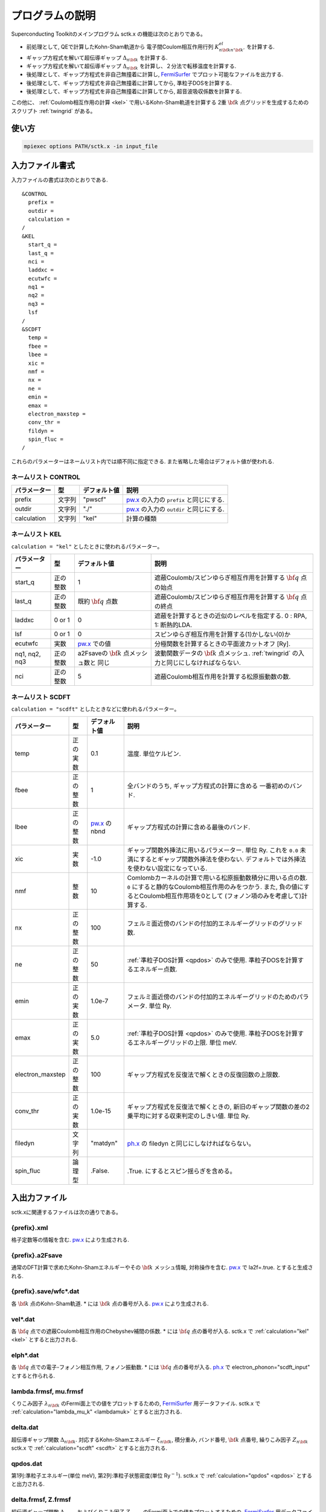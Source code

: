 .. _FermiSurfer: http://fermisurfer.osdn.jp/
.. _pw.x: file:///C:/Users/kawamuura/program/qe/qe-dev/PW/Doc/INPUT_PW.html
.. _ph.x: file:///C:/Users/kawamuura/program/qe/qe-dev/PW/Doc/INPUT_PH.html

.. _sctk:

プログラムの説明
================

Superconducting Toolkitのメインプログラム sctk.x の機能は次のとおりである。

-  前処理として,
   QEで計算したKohn-Sham軌道から 電子間Coulom相互作用行列
   :math:`K^{el}_{n {\bf k} n' {\bf k}'}` を計算する.
-  ギャップ方程式を解いて超伝導ギャップ :math:`\Delta_{n {\bf k}}` を計算する.
-  ギャップ方程式を解いて超伝導ギャップ :math:`\Delta_{n {\bf k}}` を計算し、２分法で転移温度を計算する.
-  後処理として、ギャップ方程式を非自己無撞着に計算し, FermiSurfer_
   でプロット可能なファイルを出力する.
-  後処理として、ギャップ方程式を非自己無撞着に計算してから, 準粒子DOSを計算する.
-  後処理として、ギャップ方程式を非自己無撞着に計算してから, 超音波吸収係数を計算する.

この他に、 :ref:`Coulomb相互作用の計算 <kel>` で用いるKohn-Sham軌道を計算する
2重 :math:`{\bf k}` 点グリッドを生成するためのスクリプト :ref:`twingrid` がある。

使い方
------

.. code-block:: bash

    mpiexec options PATH/sctk.x -in input_file
        
入力ファイル書式
----------------

入力ファイルの書式は次のとおりである.

::

    &CONTROL
      prefix = 
      outdir = 
      calculation = 
    /
    &KEL
      start_q =
      last_q =
      nci =
      laddxc =
      ecutwfc =
      nq1 =
      nq2 =
      nq3 =
      lsf
    /
    &SCDFT
      temp =
      fbee =
      lbee =
      xic =
      nmf =
      nx =
      ne =
      emin =
      emax =
      electron_maxstep =
      conv_thr =
      fildyn =
      spin_fluc =
    /
        
これらのパラメーターはネームリスト内では順不同に指定できる.
また省略した場合はデフォルト値が使われる.

ネームリスト CONTROL
~~~~~~~~~~~~~~~~~~~~

============ ========= ============ ===================================================================
パラメーター 型        デフォルト値 説明
============ ========= ============ ===================================================================
prefix       文字列    "pwscf"      pw.x_ の入力の ``prefix`` と同じにする.
outdir       文字列    "./"         pw.x_ の入力の ``outdir`` と同じにする.
calculation  文字列    "kel"        計算の種類
============ ========= ============ ===================================================================

ネームリスト KEL
~~~~~~~~~~~~~~~~

``calculation = "kel"`` としたときに使われるパラメーター。

============= ========= =============== ===================================================================
パラメーター  型        デフォルト値    説明
============= ========= =============== ===================================================================
start_q       正の整数  1               遮蔽Coulomb/スピンゆらぎ相互作用を計算する :math:`{\bf q}` 点の始点
last_q        正の整数  既約            遮蔽Coulomb/スピンゆらぎ相互作用を計算する :math:`{\bf q}` 点の終点
                        :math:`{\bf q}`
                        点数
laddxc        0 or 1    0               遮蔽を計算するときの近似のレベルを指定する. 0 : RPA, 1: 断熱的LDA.
lsf           0 or 1    0               スピンゆらぎ相互作用を計算する(1)かしない(0)か
ecutwfc       実数      pw.x_ での値    分極関数を計算するときの平面波カットオフ [Ry].
nq1, nq2, nq3 正の整数  a2Fsaveの       波動関数データの :math:`{\bf k}` 点メッシュ.
                        :math:`{\bf k}` :ref:`twingrid` の入力と同じにしなければならない. 
                        点メッシュ数と
                        同じ        
nci           正の整数  5               遮蔽Coulomb相互作用を計算する松原振動数の数.
============= ========= =============== ===================================================================

ネームリスト SCDFT
~~~~~~~~~~~~~~~~~~

``calculation = "scdft"`` としたときなどに使われるパラメーター。

================ ======== ============ ===================================================================
パラメーター     型       デフォルト値 説明
================ ======== ============ ===================================================================
temp             正の実数 0.1          温度. 単位ケルビン.
fbee             正の整数 1            全バンドのうち, ギャップ方程式の計算に含める
                                       一番初めのバンド.
lbee             正の整数 pw.x_ のnbnd ギャップ方程式の計算に含める最後のバンド.
xic              実数     -1.0         ギャップ関数外挿法に用いるパラメーター. 単位 Ry.
                                       これを ``0.0`` 未満にするとギャップ関数外挿法を使わない.
                                       デフォルトでは外挿法を使わない設定になっている.
nmf              整数     10           Comlombカーネルの計算で用いる松原振動数積分に用いる点の数.
                                       ``0`` にすると静的なCoulomb相互作用のみをつかう. また,
                                       負の値にするとCoulomb相互作用項を0として
                                       (フォノン項のみを考慮して)計算する.
nx               正の整数 100          フェルミ面近傍のバンドの付加的エネルギーグリッドのグリッド数.
ne               正の整数 50           :ref:`準粒子DOS計算 <qpdos>` のみで使用.
                                       準粒子DOSを計算するエネルギー点数.
emin             正の実数 1.0e-7       フェルミ面近傍のバンドの付加的エネルギーグリッドのためのパラメータ.
                                       単位 Ry.
emax             正の実数 5.0          :ref:`準粒子DOS計算 <qpdos>` のみで使用.
                                       準粒子DOSを計算するエネルギーグリッドの上限. 単位 meV.
electron_maxstep 正の整数 100          ギャップ方程式を反復法で解くときの反復回数の上限数.
conv_thr         正の実数 1.0e-15      ギャップ方程式を反復法で解くときの,
                                       新旧のギャップ関数の差の2乗平均に対する収束判定のしきい値. 単位 Ry.
filedyn          文字列   "matdyn"     ph.x_ の filedyn と同じにしなければならない。
spin_fluc        論理型   .False.      .True. にするとスピン揺らぎを含める。
================ ======== ============ ===================================================================

入出力ファイル
--------------

sctk.xに関連するファイルは次の通りである。

.. _xml:

{prefix}.xml
~~~~~~~~~~~~

格子定数等の情報を含む. pw.x_ により生成される.

.. _a2fsave:

{prefix}.a2Fsave
~~~~~~~~~~~~~~~~

通常のDFT計算で求めたKohn-Shamエネルギーやその :math:`{\bf k}` メッシュ情報,
対称操作を含む. pw.x_ で la2f=.true. とすると生成される.

.. _wfc:

{prefix}.save/wfc\*.dat
~~~~~~~~~~~~~~~~~~~~~~~

各 :math:`{\bf k}` 点のKohn-Sham軌道.
\* には :math:`{\bf k}` 点の番号が入る.
pw.x_ により生成される.

.. _veldat:

vel\*.dat
~~~~~~~~~

各 :math:`{\bf q}` 点での遮蔽Coulomb相互作用のChebyshev補間の係数.
\* には :math:`{\bf q}` 点の番号が入る.
sctk.x で :ref:`calculation="kel" <kel>` とすると出力される.

.. _elphdat:

elph\*.dat
~~~~~~~~~~

各 :math:`{\bf q}` 点での電子-フォノン相互作用, フォノン振動数.
\* には :math:`{\bf q}` 点の番号が入る.
ph.x_ で electron_phonon="scdft_input" とすると作られる.

.. _lambdafrmsf:

lambda.frmsf, mu.frmsf
~~~~~~~~~~~~~~~~~~~~~~

くりこみ因子 :math:`\lambda_{n {\bf k}}` のFermi面上での値をプロットするための,
FermiSurfer_ 用データファイル.
sctk.x で :ref:`calculation="lambda_mu_k" <lambdamuk>` とすると出力される.

.. _deltadat:

delta.dat
~~~~~~~~~

超伝導ギャップ関数 :math:`\Delta_{n {\bf k}}`.
対応するKohn-Shamエネルギー :math:`\xi_{n {\bf k}}`, 積分重み, バンド番号,
:math:`{\bf k}` 点番号, 繰りこみ因子 :math:`Z_{n {\bf k}}`
sctk.x で :ref:`calculation="scdft" <scdft>` とすると出力される.

.. _qpdosdat:

qpdos.dat
~~~~~~~~~

第1列:準粒子エネルギー(単位 meV),
第2列:準粒子状態密度(単位 Ry\ :math:`^{-1}`).
sctk.x で :ref:`calculation="qpdos" <qpdos>` とすると出力される.

.. _deltafrmsf:

delta.frmsf, Z.frmsf
~~~~~~~~~~~~~~~~~~~~

超伝導ギャップ関数 :math:`\Delta_{n {\bf k}}` およびくりこみ因子 :math:`Z_{n {\bf k}}`
のFermi面上での値をプロットするための,
FermiSurfer_ 用データファイル.
sctk.x で :ref:`calculation="deltaf" <deltaf>` とすると出力される.

計算の種類
----------

パラメーター calculation に次の文字列を入れて、計算の種類を指定する。

.. _kel:

kel : 遮蔽Coulomb/スピン揺らぎ媒介相互作用
~~~~~~~~~~~~~~~~~~~~~~~~~~~~~~~~~~~~~~~~~~

プログラムを実行しているディレクトリ内に,
次のものを用意しておく必要がある.

-  :ref:`xml`
-  :ref:`a2fsave`
-  :ref:`wfc`

プログラムを実行したディレクトリに, 次のものが作られる.

-  :ref:`veldat`

.. _lambdamuk:

lambda_mu_k : 軌道ごとの電子フォノンパラメーター
~~~~~~~~~~~~~~~~~~~~~~~~~~~~~~~~~~~~~~~~~~~~~~~~

プログラムを実行しているディレクトリ内に,
次のものを用意しておく必要がある.

-  :ref:`xml`
-  :ref:`a2fsave`
-  :ref:`elphdat`   
-  :ref:`veldat`

プログラムを実行したディレクトリに, 次のものが作られる.

-  :ref:`lambdafrmsf`

.. _scdft:

scdft : ある温度でのSCDFT計算
~~~~~~~~~~~~~~~~~~~~~~~~~~~~~

プログラムを実行しているディレクトリ内に,
次のものを用意しておく必要がある.

-  :ref:`xml`
-  :ref:`a2fsave`
-  :ref:`elphdat`   
-  :ref:`veldat`

プログラムを実行したディレクトリに, 次のものが作られる.

-  :ref:`deltadat`

.. _scdfttc:

scdft_tc : ２分法による転移温度の自動計算
~~~~~~~~~~~~~~~~~~~~~~~~~~~~~~~~~~~~~~~~~

プログラムを実行しているディレクトリ内に,
次のものを用意しておく必要がある.

-  :ref:`xml`
-  :ref:`a2fsave`
-  :ref:`elphdat`   
-  :ref:`veldat`

プログラムを実行したディレクトリに, 次のものが作られる.

-  :ref:`deltadat`

.. _qpdos:

qpdos : 準粒子状態密度
~~~~~~~~~~~~~~~~~~~~~~

プログラムを実行しているディレクトリ内に,
次のものを用意しておく必要がある.

-  :ref:`xml`
-  :ref:`a2fsave`
-  :ref:`elphdat`   
-  :ref:`veldat`
-  :ref:`deltadat`

プログラムを実行したディレクトリに, 次のものが作られる.

-  :ref:`qpdosdat`

.. _deltaf:

deltaf : Fermi面上でのギャップ関数を計算しFermiSurfer用ファイルを出力する
~~~~~~~~~~~~~~~~~~~~~~~~~~~~~~~~~~~~~~~~~~~~~~~~~~~~~~~~~~~~~~~~~~~~~~~~~

プログラムを実行しているディレクトリ内に,
次のものを用意しておく必要がある.

-  :ref:`xml`
-  :ref:`a2fsave`
-  :ref:`elphdat`   
-  :ref:`veldat`
-  :ref:`deltadat`

プログラムを実行したディレクトリに, 次のものが作られる.

-  :ref:`deltafrmsf`

ultrasonic : 超音波吸収係数
~~~~~~~~~~~~~~~~~~~~~~~~~~~

.. _twingrid:
   
twingrid.x
----------

sctk.x において :ref:`calculation="kel" <kel>` でCoulomb相互作用を計算するときのKohn-Sham軌道の計算(pw.x_)
において用いる2重 :math:`{\bf k}` グリッドを生成するスクリプト.

使い方
~~~~~~

.. code-block:: bash

    $ bash PATH/twingrid.x nk1 nk2 nk3 >> input_file_for_pw
        

*nk1*, *nk2*, *nk3* はそれぞれの逆格子ベクトルの方向の :math:`{\bf k}` 点分割数.

標準出力
~~~~~~~~

次のように標準出力される.

::

    K_POINTS crystal
    Total_number_of_k
    k_vector1 1.0
    k_vector2 1.0
    k_vector3 1.0
     :
        
これにより,  :math:`\Gamma` 点を含むグリッドと,
そこから半グリッドぶんずらしたグリッド上の :math:`{\bf k}` 点がセットで生成される.
上の使い方では,
この標準出力を pw.x_ の入力ファイルの末尾にリダイレクトしている.


